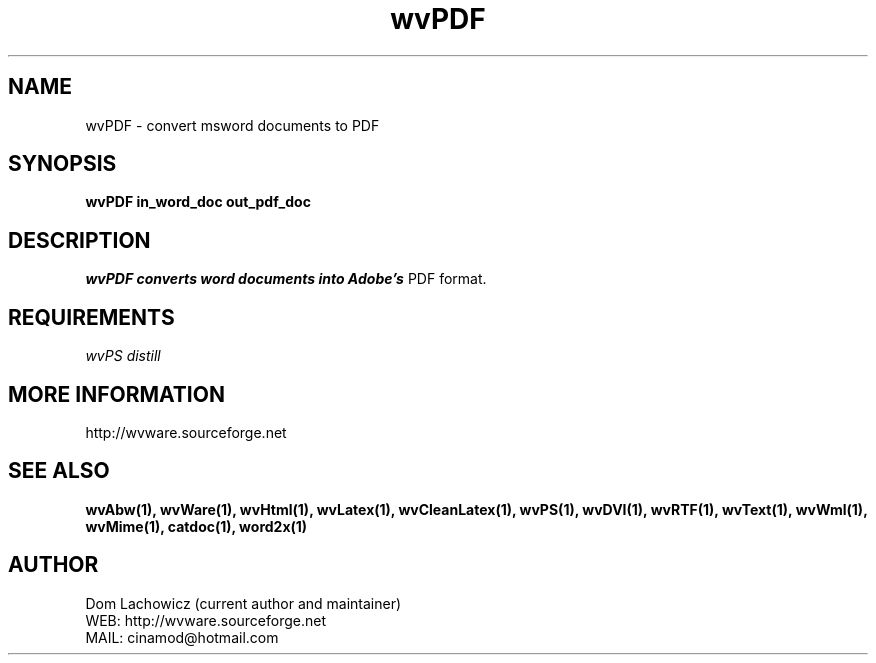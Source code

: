 .PU
.TH wvPDF 1 
.SH NAME
wvPDF \- convert msword documents to PDF
.SH SYNOPSIS
.ll +8
.B wvPDF in_word_doc out_pdf_doc
.ll -8
.br
.SH DESCRIPTION
.I wvPDF converts word documents into Adobe's
PDF format.
.SH REQUIREMENTS
.I wvPS distill
.SH MORE INFORMATION
http://wvware.sourceforge.net
.SH "SEE ALSO"
.BR wvAbw(1),
.BR wvWare(1),
.BR wvHtml(1),
.BR wvLatex(1),
.BR wvCleanLatex(1),
.BR wvPS(1),
.BR wvDVI(1),
.BR wvRTF(1),
.BR wvText(1),
.BR wvWml(1),
.BR wvMime(1),
.BR catdoc(1), 
.BR word2x(1)
.SH "AUTHOR"
 Dom Lachowicz (current author and maintainer) 
 WEB: http://wvware.sourceforge.net
 MAIL: cinamod@hotmail.com
